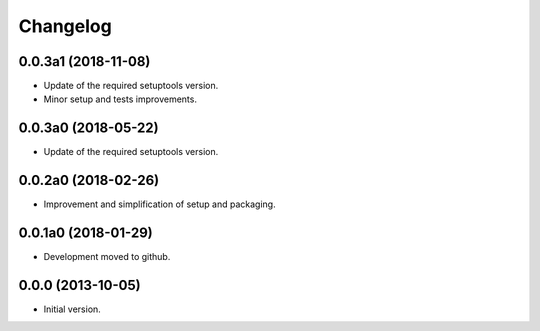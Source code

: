 Changelog
=========

0.0.3a1 (2018-11-08)
--------------------
- Update of the required setuptools version.
- Minor setup and tests improvements.

0.0.3a0 (2018-05-22)
--------------------
- Update of the required setuptools version.

0.0.2a0 (2018-02-26)
--------------------
- Improvement and simplification of setup and packaging.

0.0.1a0 (2018-01-29)
--------------------
- Development moved to github.

0.0.0 (2013-10-05)
------------------
- Initial version.
